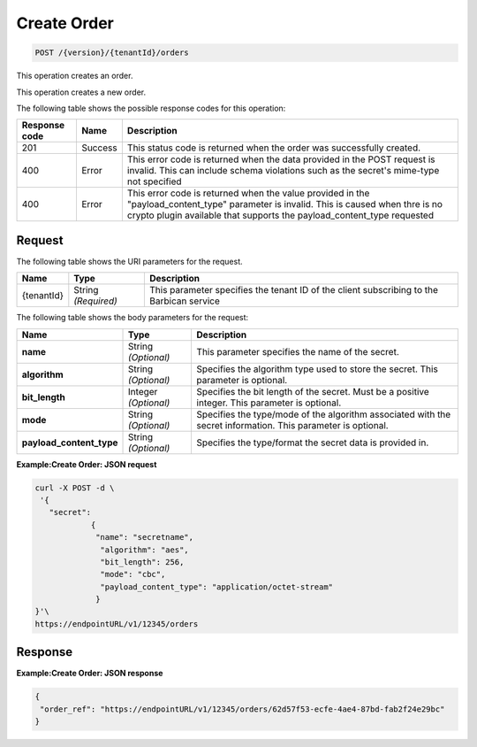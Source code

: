 
.. _post-order:

Create Order
~~~~~~~~~~~~~~~~~~~~~~~~~~~~~~
.. code::

    POST /{version}/{tenantId}/orders

This operation creates an order.

This operation creates a new order.


The following table shows the possible response codes for this operation:


+--------------------------+-------------------------+-------------------------+
|Response code             |Name                     |Description              |
+==========================+=========================+=========================+
|201                       |Success                  |This status code is      |
|                          |                         |returned when the order  |
|                          |                         |was successfully created.|
+--------------------------+-------------------------+-------------------------+
|400                       |Error                    |This error code is       |
|                          |                         |returned when the data   |
|                          |                         |provided in the POST     |
|                          |                         |request is invalid. This |
|                          |                         |can include schema       |
|                          |                         |violations such as the   |
|                          |                         |secret's mime-type not   |
|                          |                         |specified                |
+--------------------------+-------------------------+-------------------------+
|400                       |Error                    |This error code is       |
|                          |                         |returned when the value  |
|                          |                         |provided in the          |
|                          |                         |"payload_content_type"   |
|                          |                         |parameter is invalid.    |
|                          |                         |This is caused when thre |
|                          |                         |is no crypto plugin      |
|                          |                         |available that supports  |
|                          |                         |the payload_content_type |
|                          |                         |requested                |
+--------------------------+-------------------------+-------------------------+


Request
-------


The following table shows the URI parameters for the request.

+--------------------------+-------------------------+-------------------------+
|Name                      |Type                     |Description              |
+==========================+=========================+=========================+
|{tenantId}                |String *(Required)*      |This parameter specifies |
|                          |                         |the tenant ID of the     |
|                          |                         |client subscribing to    |
|                          |                         |the Barbican service     |
+--------------------------+-------------------------+-------------------------+


The following table shows the body parameters for the request:

+--------------------------+-------------------------+-------------------------+
|Name                      |Type                     |Description              |
+==========================+=========================+=========================+
|\ **name**                |String *(Optional)*      |This parameter specifies |
|                          |                         |the name of the secret.  |
+--------------------------+-------------------------+-------------------------+
|\ **algorithm**           |String *(Optional)*      |Specifies the algorithm  |
|                          |                         |type used to store the   |
|                          |                         |secret. This parameter   |
|                          |                         |is optional.             |
+--------------------------+-------------------------+-------------------------+
|\ **bit_length**          |Integer *(Optional)*     |Specifies the bit length |
|                          |                         |of the secret. Must be a |
|                          |                         |positive integer. This   |
|                          |                         |parameter is optional.   |
+--------------------------+-------------------------+-------------------------+
|\ **mode**                |String *(Optional)*      |Specifies the type/mode  |
|                          |                         |of the algorithm         |
|                          |                         |associated with the      |
|                          |                         |secret information. This |
|                          |                         |parameter is optional.   |
+--------------------------+-------------------------+-------------------------+
|\ **payload_content_type**|String *(Optional)*      |Specifies the            |
|                          |                         |type/format the secret   |
|                          |                         |data is provided in.     |
+--------------------------+-------------------------+-------------------------+


**Example:Create Order: JSON request**


.. code::

   curl -X POST -d \
    '{
      "secret":
   	       {
   		"name": "secretname",
   		 "algorithm": "aes",
   		 "bit_length": 256,
   		 "mode": "cbc",
   		 "payload_content_type": "application/octet-stream"
   		}
   }'\
   https://endpointURL/v1/12345/orders


Response
--------


**Example:Create Order: JSON response**


.. code::

   {
    "order_ref": "https://endpointURL/v1/12345/orders/62d57f53-ecfe-4ae4-87bd-fab2f24e29bc"
   }
